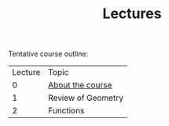 #+TITLE: Lectures

Tentative course outline:

| Lecture | Topic              |
|       0 | [[file:~/Documents/Teaching/Mathematical-Functions-May-Ago-2017-UPY/lectures/00-about-course.org][About the course]]   |
|       1 | Review of Geometry |
|       2 | Functions          |
